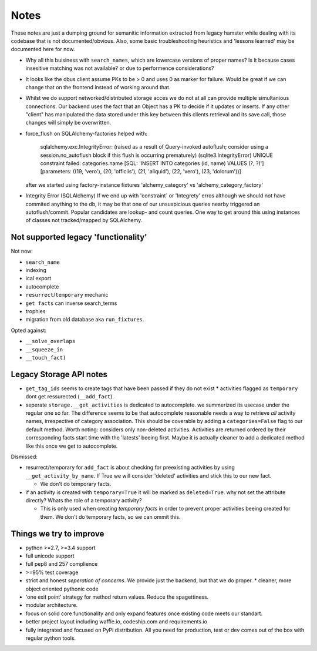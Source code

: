 Notes
=====

These notes are just a dumping ground for semanitic information extracted from
legacy hamster while dealing with its codebase that is not documented/obvious.
Also, some basic troubleshooting heuristics and 'lessons learned' may be
documented here for now.

* Why all this buisiness with ``search_names``, which are lowercase versions of
  proper names?  Is it because cases insesitive matching was not available? or
  due to performence considerations?

* It looks like the dbus client assume PKs to be > 0 and uses 0 as marker for failure.
  Would be great if we can change that on the frontend instead of working around that.

* Whilst we do support networked/distributed storage acces we do not at all can
  provide multiple simultanious connections. Our backend uses the fact that an
  Object has a PK to decide if it updates or inserts. If any other "client" has
  manipulated the data stored under this key between this clients retrieval and
  its save call, those changes will simply be overwritten.


* force_flush on SQLAlchemy-factories helped with:


        sqlalchemy.exc.IntegrityError: (raised as a result of Query-invoked autoflush;
        consider using a session.no_autoflush block if this flush is occurring prematurely)
        (sqlite3.IntegrityError) UNIQUE constraint failed: categories.name
        [SQL: 'INSERT INTO categories (id, name) VALUES (?, ?)'] [parameters: ((19, 'vero'),
        (20, 'officiis'), (21, 'aliquid'), (22, 'vero'), (23, 'dolorum'))]

  after we started using factory-instance fixtures 'alchemy_category' vs
  'alchemy_category_factory'


* Integrity Error (SQLAlchemy)
  If we end up with 'constraint` or 'Integrety' erros although we should not have commited
  anything to the db, it may be that one of our unsuspicious queries nearby triggered an
  autoflush/commit.
  Popular candidates are lookup- and count queries.
  One way to get around this using instances of classes not tracked/mapped by SQLAlchemy.

Not supported legacy 'functionality'
---------------------------------------
Not now:

* ``search_name``
* indexing
* ical export
* autocomplete
* ``resurrect``/``temporary`` mechanic
* ``get facts`` can inverse search_terms
* trophies
* migration from old database aka ``run_fixtures``.

Opted against:

* ``__solve_overlaps``
* ``__squeeze_in``
* ``__touch_fact)``


Legacy Storage API notes
------------------------
* ``get_tag_ids`` seems to create tags that have been passed if they do not
  exist * activities flagged as ``temporary`` dont get ressurected
  (``__add_fact``).
* seperate ``storage.__get_activities`` is dedicated to autocomplete. we
  summerized its usecase under the regular one so far.  The difference seems to
  be that autocomplete reasonable needs a way to retrieve *all* activity names,
  irrespective of category association. This should be coverable by adding a
  ``categories=False`` flag to our default method. Worth noting: considers only
  non-deleted activities. Activities are returned ordered by their
  corresponding facts start time with the 'latests' beeing first. Maybe it is
  actually cleaner to add a dedicated method like this once we get to
  autocomplete.

Dismissed:

* resurrect/temporary for ``add_fact`` is about checking for preexisting
  activities by using ``__get_activity_by_name``. If True we will consider
  'deleted' activities and stick this to our new fact.

  * We don't do temporary facts.

* if an activity is created with ``temporary=True`` it will be marked as
  ``deleted=True``.  why not set the attribute directly? Whats the role of a
  temporary activity?

  * This is only used when creating *temporary facts* in order to prevent
    proper activities beeing created for them. We don't do temporary facts, so
    we can ommit this.

Things we try to improve
------------------------

* python >=2.7, >=3.4 support
* full unicode support
* full pep8 and 257 complience
* >=95% test coverage
* strict and honest *seperation of concerns*. We provide just the backend, but
  that we do proper.  * cleaner, more object oriented pythonic code
* 'one exit point' strategy for method return values. Reduce the spagettiness.
* modular architecture.
* focus on solid core functionality and only expand features once existing code
  meets our standart.
* better project layout including waffle.io, codeship.com and requirements.io
* fully integrated and focused on PyPi distribution. All you need for
  production, test or dev comes out of the box with regular python tools.

